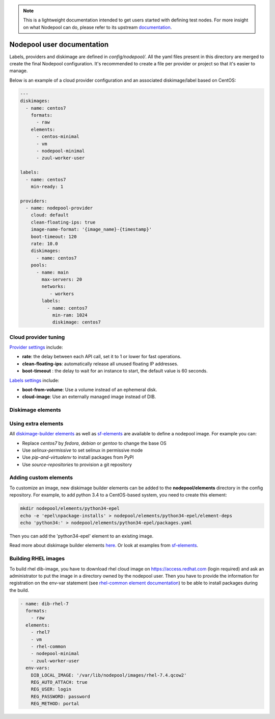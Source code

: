 .. _nodepool-user:

.. note::

  This is a lightweight documentation intended to get users started with defining
  test nodes. For more insight on what Nodepool can do, please refer
  to its upstream documentation_.

.. _documentation: https://docs.openstack.org/infra/nodepool

Nodepool user documentation
===========================

Labels, providers and diskimage are defined in *config/nodepool/*. All the yaml
files present in this directory are merged to create the final Nodepool
configuration. It's recommended to create a file per provider or project so that
it's easier to manage.

Below is an example of a cloud provider configuration and an associated
diskimage/label based on CentOS:

.. code-block:: yaml

  ---
  diskimages:
    - name: centos7
      formats:
        - raw
      elements:
        - centos-minimal
        - vm
        - nodepool-minimal
        - zuul-worker-user

  labels:
    - name: centos7
      min-ready: 1

  providers:
    - name: nodepool-provider
      cloud: default
      clean-floating-ips: true
      image-name-format: '{image_name}-{timestamp}'
      boot-timeout: 120
      rate: 10.0
      diskimages:
        - name: centos7
      pools:
        - name: main
          max-servers: 20
          networks:
             - workers
          labels:
            - name: centos7
              min-ram: 1024
              diskimage: centos7

Cloud provider tuning
---------------------

`Provider settings <https://docs.openstack.org/infra/nodepool/configuration.html#provider>`_
include:

* **rate**: the delay between each API call, set it to 1 or lower for fast operations.
* **clean-floating-ips**: automatically release all unused floating IP addresses.
* **boot-timeout** : the delay to wait for an instance to start, the default value is 60 seconds.

`Labels settings <https://docs.openstack.org/infra/nodepool/configuration.html#pool-labels>`_
include:

* **boot-from-volume**: Use a volume instead of an ephemeral disk.
* **cloud-image**: Use an externally managed image instead of DIB.


Diskimage elements
------------------

.. _diskimage-elements:

Using extra elements
--------------------

All `diskimage-builder elements <https://docs.openstack.org/developer/diskimage-builder/elements.html>`_
as well as `sf-elements <https://softwarefactory-project.io/r/gitweb?p=software-factory/sf-elements.git;a=tree;f=elements>`_
are available to define a nodepool image. For example you can:

* Replace *centos7* by *fedora*, *debian* or *gentoo* to change the base OS
* Use *selinux-permissive* to set selinux in permissive mode
* Use *pip-and-virtualenv* to install packages from PyPI
* Use *source-repositories* to provision a git repository


Adding custom elements
----------------------

To customize an image, new diskimage builder elements can be added to the
**nodepool/elements** directory in the config repository. For example, to add
python 3.4 to a CentOS-based system, you need to create this element:

.. code-block:: bash

  mkdir nodepool/elements/python34-epel
  echo -e 'epel\npackage-installs' > nodepool/elements/python34-epel/element-deps
  echo 'python34:' > nodepool/elements/python34-epel/packages.yaml


Then you can add the 'python34-epel' element to an existing image.

Read more about diskimage builder elements `here <https://docs.openstack.org/developer/diskimage-builder/developer/developing_elements.html>`_.
Or look at examples from `sf-elements <https://softwarefactory-project.io/r/gitweb?p=software-factory/sf-elements.git;a=tree;f=elements>`_.

Building RHEL images
--------------------

To build rhel dib-image, you have to download rhel cloud image on
https://access.redhat.com (login required) and ask an administrator to put the
image in a directory owned by the nodepool user. Then you have to provide the
information for registration on the env-var statement (see `rhel-common element
documentation
<https://git.openstack.org/cgit/openstack/diskimage-builder/tree/diskimage_builder/elements/rhel-common/README.rst>`_)
to be able to install packages during the build.

.. code-block:: yaml

  - name: dib-rhel-7
    formats:
      - raw
    elements:
      - rhel7
      - vm
      - rhel-common
      - nodepool-minimal
      - zuul-worker-user
    env-vars:
      DIB_LOCAL_IMAGE: '/var/lib/nodepool/images/rhel-7.4.qcow2'
      REG_AUTO_ATTACH: true
      REG_USER: login
      REG_PASSWORD: password
      REG_METHOD: portal
